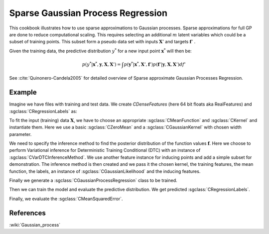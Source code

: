 ==================================
Sparse Gaussian Process Regression
==================================


This cookbook illustrates how to use sparse approximations to Gaussian processes. Sparse approximations for full GP are done to reduce computational scaling. This requires selecting an additional :math:`m` latent variables which could be a  subset of training points. This subset form a pseudo data set with inputs :math:`\mathbf{X}'` and targets :math:`\mathbf{f}'` .

Given the training data, the predictive distribution :math:`y^*` for a new input point :math:`\mathbf{x}^*` will then be:

.. math::
	p(y^*|\mathbf{x}^*, \mathbf{y}, \mathbf{X}, \mathbf{X}')=\int p(\mathbf{y}^*|\mathbf{x}^*, \mathbf{X}',\mathbf{f}')p(\mathbf{f}'| \mathbf{y}, \mathbf{X}, \mathbf{X}')df'

See :cite:`Quinonero-Candela2005` for detailed overview of Sparse approximate Gaussian Processes Regression.

-------
Example
-------

Imagine we have files with training and test data. We create `CDenseFeatures` (here 64 bit floats aka RealFeatures) and :sgclass:`CRegressionLabels` as:

.. sgexample:: sparse_gaussian_process_regression.sg:create_features

To fit the input (training) data :math:`\mathbf{X}`, we have to choose an appropriate :sgclass:`CMeanFunction` and  :sgclass:`CKernel` and instantiate them. Here we use a basic :sgclass:`CZeroMean` and a :sgclass:`CGaussianKernel` with chosen width parameter.

.. sgexample::  sparse_gaussian_process_regression.sg:create_appropriate_kernel_and_mean_function

We need to specify the inference method to find the posterior distribution of the function values :math:`\mathbf{f}`. Here we choose to perform Variational inference for Deterministic Training Conditional (DTC) with an instance of :sgclass:`CVarDTCInferenceMethod`. We use another feature instance for inducing points and add a simple subset for demonstration. The inference method is then created and we pass it the chosen kernel, the training features, the mean function, the labels, an instance of :sgclass:`CGaussianLikelihood` and the inducing features.

.. sgexample::  sparse_gaussian_process_regression.sg:create_inference

Finally we generate a :sgclass:`CGaussianProcessRegression` class to be trained.

.. sgexample::  sparse_gaussian_process_regression.sg:create_instance

Then we can train the model and evaluate the predictive distribution. We get predicted :sgclass:`CRegressionLabels`.

.. sgexample::  sparse_gaussian_process_regression.sg:train_and_apply

Finally, we evaluate the :sgclass:`CMeanSquaredError`.

.. sgexample::  sparse_gaussian_process_regression.sg:evaluate_error

----------
References
----------
:wiki:`Gaussian_process`

.. bibliography:: ../../references.bib
	:filter: docname in docnames
